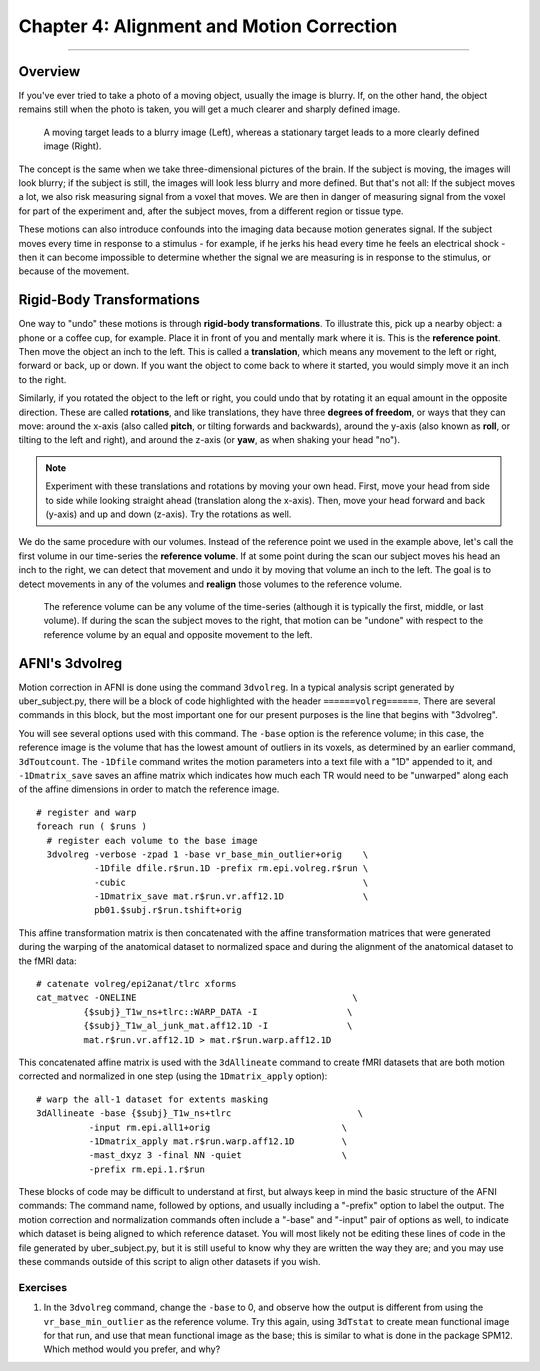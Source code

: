 .. _04_AFNI_Alignment:

==========================================
Chapter 4: Alignment and Motion Correction
==========================================


-----------

Overview
********

If you've ever tried to take a photo of a moving object, usually the image is blurry. If, on the other hand, the object remains still when the photo is taken, you will get a much clearer and sharply defined image.


.. figure:: 04_04_Hand_Motion.png

  A moving target leads to a blurry image (Left), whereas a stationary target leads to a more clearly defined image (Right). 
  
The concept is the same when we take three-dimensional pictures of the brain. If the subject is moving, the images will look blurry; if the subject is still, the images will look less blurry and more defined. But that's not all: If the subject moves a lot, we also risk measuring signal from a voxel that moves. We are then in danger of measuring signal from the voxel for part of the experiment and, after the subject moves, from a different region or tissue type.

.. Could include an animation here illustrating the above paragraph

These motions can also introduce confounds into the imaging data because motion generates signal. If the subject moves every time in response to a stimulus - for example, if he jerks his head every time he feels an electrical shock - then it can become impossible to determine whether the signal we are measuring is in response to the stimulus, or because of the movement.


Rigid-Body Transformations
**************************

One way to "undo" these motions is through **rigid-body transformations**. To illustrate this, pick up a nearby object: a phone or a coffee cup, for example. Place it in front of you and mentally mark where it is. This is the **reference point**. Then move the object an inch to the left. This is called a **translation**, which means any movement to the left or right, forward or back, up or down. If you want the object to come back to where it started, you would simply move it an inch to the right. 

Similarly, if you rotated the object to the left or right, you could undo that by rotating it an equal amount in the opposite direction. These are called **rotations**, and like translations, they have three **degrees of freedom**, or ways that they can move: around the x-axis (also called **pitch**, or tilting forwards and backwards), around the y-axis (also known as **roll**, or tilting to the left and right), and around the z-axis (or **yaw**, as when shaking your head "no").

.. note::

  Experiment with these translations and rotations by moving your own head. First, move your head from side to side while looking straight ahead (translation along the x-axis). Then, move your head forward and back (y-axis) and up and down (z-axis). Try the rotations as well.

We do the same procedure with our volumes. Instead of the reference point we used in the example above, let's call the first volume in our time-series the **reference volume**. If at some point during the scan our subject moves his head an inch to the right, we can detect that movement and undo it by moving that volume an inch to the left. The goal is to detect movements in any of the volumes and **realign** those volumes to the reference volume.

.. figure:: 04_04_MotionCorrectionExample.gif

  The reference volume can be any volume of the time-series (although it is typically the first, middle, or last volume). If during the scan the subject moves to the right, that motion can be "undone" with respect to the reference volume by an equal and opposite movement to the left.


AFNI's 3dvolreg
***************

Motion correction in AFNI is done using the command ``3dvolreg``. In a typical analysis script generated by uber_subject.py, there will be a block of code highlighted with the header ``======volreg======``. There are several commands in this block, but the most important one for our present purposes is the line that begins with "3dvolreg".

You will see several options used with this command. The ``-base`` option is the reference volume; in this case, the reference image is the volume that has the lowest amount of outliers in its voxels, as determined by an earlier command, ``3dToutcount``. The ``-1Dfile`` command writes the motion parameters into a text file with a "1D" appended to it, and ``-1Dmatrix_save`` saves an affine matrix which indicates how much each TR would need to be "unwarped" along each of the affine dimensions in order to match the reference image.

::

  # register and warp
  foreach run ( $runs )
    # register each volume to the base image
    3dvolreg -verbose -zpad 1 -base vr_base_min_outlier+orig    \   
             -1Dfile dfile.r$run.1D -prefix rm.epi.volreg.r$run \
             -cubic                                             \   
             -1Dmatrix_save mat.r$run.vr.aff12.1D               \   
             pb01.$subj.r$run.tshift+orig


This affine transformation matrix is then concatenated with the affine transformation matrices that were generated during the warping of the anatomical dataset to normalized space and during the alignment of the anatomical dataset to the fMRI data:

::

      # catenate volreg/epi2anat/tlrc xforms
      cat_matvec -ONELINE                                         \   
               {$subj}_T1w_ns+tlrc::WARP_DATA -I                 \   
               {$subj}_T1w_al_junk_mat.aff12.1D -I               \   
               mat.r$run.vr.aff12.1D > mat.r$run.warp.aff12.1D


This concatenated affine matrix is used with the ``3dAllineate`` command to create fMRI datasets that are both motion corrected and normalized in one step (using the ``1Dmatrix_apply`` option):

::

      # warp the all-1 dataset for extents masking
      3dAllineate -base {$subj}_T1w_ns+tlrc                        \
                -input rm.epi.all1+orig                         \
                -1Dmatrix_apply mat.r$run.warp.aff12.1D         \
                -mast_dxyz 3 -final NN -quiet                   \
                -prefix rm.epi.1.r$run
                

These blocks of code may be difficult to understand at first, but always keep in mind the basic structure of the AFNI commands: The command name, followed by options, and usually including a "-prefix" option to label the output. The motion correction and normalization commands often include a "-base" and "-input" pair of options as well, to indicate which dataset is being aligned to which reference dataset. You will most likely not be editing these lines of code in the file generated by uber_subject.py, but it is still useful to know why they are written the way they are; and you may use these commands outside of this script to align other datasets if you wish.

Exercises
=========

1. In the ``3dvolreg`` command, change the ``-base`` to 0, and observe how the output is different from using the ``vr_base_min_outlier`` as the reference volume. Try this again, using ``3dTstat`` to create mean functional image for that run, and use that mean functional image as the base; this is similar to what is done in the package SPM12. Which method would you prefer, and why? 
